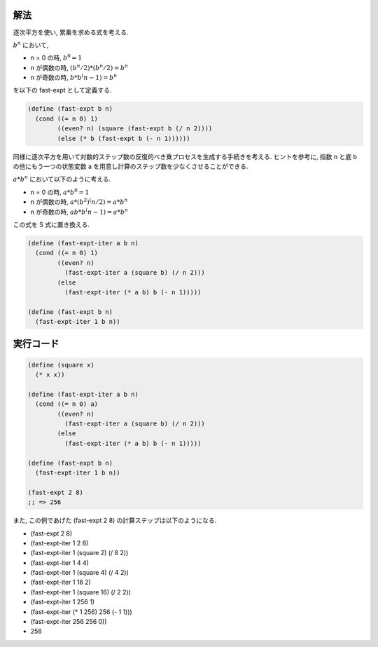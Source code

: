.. comment

   SICP Chapter1
   Exercise 1.16

解法
------

逐次平方を使い, 累乗を求める式を考える.

:math:`b^n` において,

- n = 0 の時, :math:`b^0 = 1`
- n が偶数の時, :math:`(b^n/2) * (b^n/2) = b^n`
- n が奇数の時, :math:`b * b^(n-1) = b^n`

を以下の fast-expt として定義する.

.. sourcecode:: scheme

   (define (fast-expt b n)
     (cond ((= n 0) 1)
           ((even? n) (square (fast-expt b (/ n 2))))
           (else (* b (fast-expt b (- n 1))))))
   
同様に逐次平方を用いて対数的ステップ数の反復的べき乗プロセスを生成する手続きを考える. ヒントを参考に, 指数 n と底 b の他にもう一つの状態変数 a を用意し計算のステップ数を少なくさせることができる.

:math:`a * b^n` において以下のように考える.

- n = 0 の時, :math:`a * b^0 = 1`
- n が偶数の時, :math:`a * (b^2)^(n/2) = a * b^n`
- n が奇数の時, :math:`ab * b^(n-1) = a * b^n`

この式を S 式に置き換える.

.. sourcecode:: scheme

   (define (fast-expt-iter a b n)
     (cond ((= n 0) 1)
           ((even? n) 
             (fast-expt-iter a (square b) (/ n 2)))
           (else 
             (fast-expt-iter (* a b) b (- n 1)))))

   (define (fast-expt b n)
     (fast-expt-iter 1 b n))

実行コード
------------

.. sourcecode:: scheme
    
   (define (square x)
     (* x x))

   (define (fast-expt-iter a b n)
     (cond ((= n 0) a)
           ((even? n) 
             (fast-expt-iter a (square b) (/ n 2)))
           (else 
             (fast-expt-iter (* a b) b (- n 1)))))

   (define (fast-expt b n)
     (fast-expt-iter 1 b n))

   (fast-expt 2 8)
   ;; => 256

また, この例であげた (fast-expt 2 8) の計算ステップは以下のようになる.

- (fast-expt 2 8)
- (fast-expt-iter 1 2 8)
- (fast-expt-iter 1 (square 2) (/ 8 2))
- (fast-expt-iter 1 4 4)
- (fast-expt-iter 1 (square 4) (/ 4 2))
- (fast-expt-iter 1 16 2)
- (fast-expt-iter 1 (square 16) (/ 2 2))
- (fast-expt-iter 1 256 1)
- (fast-expt-iter (* 1 256) 256 (- 1 1)))
- (fast-expt-iter 256 256 0))
- 256
